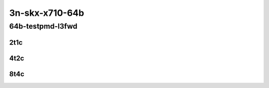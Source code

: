 3n-skx-x710-64b
---------------

64b-testpmd-l3fwd
`````````````````

..
    10ge2p1x710-eth-l2xcbase-testpmd-mrr
    10ge2p1x710-ethip4-ip4base-l3fwd-mrr

2t1c
::::

.. raw:: html

    <a name="64b-2t1c-base"></a>
    <center>
    Links to builds:
    <a href="http://fast.dpdk.org/rel/" target="_blank">dpdk-ref</a>,
    <a href="https://jenkins.fd.io/view/csit/job/csit-dpdk-perf-mrr-weekly-master-3n-skx" target="_blank">csit-ref</a>
    <iframe width="1100" height="800" frameborder="0" scrolling="no" src="../_static/vpp/3n-skx-x710-64b-2t1c-dpdk.html"></iframe>
    <p><br></p>
    </center>

4t2c
::::

.. raw:: html

    <a name="64b-4t2c-base"></a>
    <center>
    Links to builds:
    <a href="http://fast.dpdk.org/rel/" target="_blank">dpdk-ref</a>,
    <a href="https://jenkins.fd.io/view/csit/job/csit-dpdk-perf-mrr-weekly-master-3n-skx" target="_blank">csit-ref</a>
    <iframe width="1100" height="800" frameborder="0" scrolling="no" src="../_static/vpp/3n-skx-x710-64b-4t2c-dpdk.html"></iframe>
    <p><br></p>
    </center>

8t4c
::::

.. raw:: html

    <a name="64b-8t4c-base"></a>
    <center>
    Links to builds:
    <a href="http://fast.dpdk.org/rel/" target="_blank">dpdk-ref</a>,
    <a href="https://jenkins.fd.io/view/csit/job/csit-dpdk-perf-mrr-weekly-master-3n-skx" target="_blank">csit-ref</a>
    <iframe width="1100" height="800" frameborder="0" scrolling="no" src="../_static/vpp/3n-skx-x710-64b-8t4c-dpdk.html"></iframe>
    <p><br></p>
    </center>
